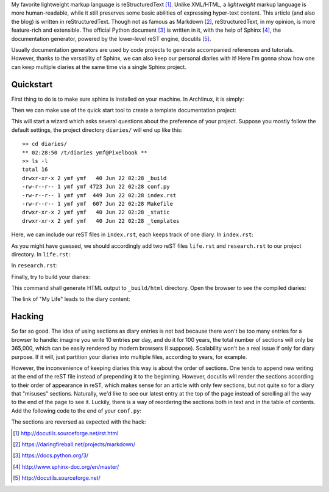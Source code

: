 .. title: Write a Diary with Sphinx
.. slug: writing-a-diary-using-sphinx
.. date: 2018-06-22 13:49:54 UTC+08:00
.. tags: sphinx, reST, python, hacking
.. category: coding
.. link:
.. description:
.. type: text
.. location: Palo Alto

My favorite lightweight markup language is reStructuredText [#]_. Unlike XML/HTML, a *lightweight* markup language is more human-readable, while it still preserves some basic abilities of expressing hyper-text content. This article (and also the blog) is written in reStructuredText. Though not as famous as Markdown [#]_, reStructuredText, in my opinion, is more feature-rich and extensible. The official Python document [#]_ is written in it, with the help of Sphinx [#]_, the documentation generator, powered by the lower-level reST engine, docutils [#]_.

Usually documentation generators are used by code projects to generate accompanied references and tutorials. However, thanks to the versatility of Sphinx, we can also keep our personal diaries with it! Here I'm gonna show how one can keep multiple diaries at the same time via a single Sphinx project.

Quickstart
----------

First thing to do is to make sure sphinx is installed on your machine. In Archlinux, it is simply:

.. ccode:: bash

    sudo pacman -S python-sphinx

Then we can make use of the quick start tool to create a template documentation project:

.. ccode:: bash
    
    sphinx-quickstart diaries

This will start a wizard which asks several questions about the preference of your project. Suppose you mostly follow the default settings, the project directory ``diaries/`` will end up like this:

::
    
    >> cd diaries/
    ** 02:28:50 /t/diaries ymf@Pixelbook **
    >> ls -l
    total 16
    drwxr-xr-x 2 ymf ymf   40 Jun 22 02:28 _build
    -rw-r--r-- 1 ymf ymf 4723 Jun 22 02:28 conf.py
    -rw-r--r-- 1 ymf ymf  449 Jun 22 02:28 index.rst
    -rw-r--r-- 1 ymf ymf  607 Jun 22 02:28 Makefile
    drwxr-xr-x 2 ymf ymf   40 Jun 22 02:28 _static
    drwxr-xr-x 2 ymf ymf   40 Jun 22 02:28 _templates

Here, we can include our reST files in ``index.rst``, each keeps track of one diary. In ``index.rst``:

.. ccode:: rst
   :number-lines: 1

   My Memories
   ===========
   
   .. toctree::
      :maxdepth: 2
   
      life
      research
   
   
   Indices and tables
   ==================
   
   * :ref:`genindex`
   * :ref:`modindex`
   * :ref:`search`

As you might have guessed, we should accordingly add two reST files ``life.rst`` and ``research.rst`` to our project directory. In ``life.rst``:

.. ccode:: rst
   :number-lines: 1

   My Life
   =======
   
   Day 1
   -----
   I met a nice girl. Her name is Daisy.
   
   Day 2
   -----
   We had dinner together and went to a movie.
   
   Day 3
   -----
   I showed my love to her because I could't resist myself. She smiled and replied, "You're such a nice guy, but...it's not working out."
   
   Day 4
   -----
   Sad and depressed, I choose to die. This is my last diary.

In ``research.rst``:

.. ccode:: rst
   :number-lines: 1

   The Road of PhD
   ===============
   
   Day 1
   -----
   I got the offer!
   
   Day 2
   -----
   The first day in the lab is great. :)
   
   Day 3
   -----
   Still don't have a paper.
   
   Day ∞
   -----
   Still don't have a paper...

Finally, try to build your diaries:

.. ccode:: bash

   make html

This command shall generate HTML output to ``_build/html`` directory. Open the browser to see the compiled diaries:

.. simpic:: /images/sphinx-diary-1.png
   :class: align-center

The link of "My Life" leads to the diary content:

.. simpic:: /images/sphinx-diary-2.png
   :class: align-center

Hacking
-------

So far so good. The idea of using sections as diary entries is not bad because there won't be too many entries for a browser to handle: imagine you write 10 entries per day, and do it for 100 years, the total number of sections will only be 365,000, which can be easily rendered by modern browsers (I suppose). Scalability won't be a real issue if only for diary purpose. If it will, just partition your diaries into multiple files, according to years, for example.

However, the inconvenience of keeping diaries this way is about the order of sections. One tends to append new writing at the end of the reST file instead of prepending it to the beginning. However, docutils will render the sections according to their order of appearance in reST, which makes sense for an article with only few sections, but not quite so for a diary that "misuses" sections. Naturally, we'd like to see our latest entry at the top of the page instead of scrolling all the way to the end of the page to see it. Luckily, there is a way of reordering the sections both in text and in the table of contents. Add the following code to the end of your ``conf.py``:

.. ccode:: python
   :number-lines: 1

   # reverse the order of sections

   reversed = {"life", "research"}
   
   def reverse_sections(app, doctree, docname):
       if docname in reversed:
           for node in doctree.traverse():
               if node.tagname == "document":
                   l = node[0]
                   children = []
                   while len(l) > 1:
                       children.append(l.pop())
                   for c in children: l.append(c)
   
   def reverse_tocs(app, env):
       for docname in reversed:
           l = env.tocs[docname][0][1]
           l.children.reverse()
   
   def setup(app):
       app.connect("doctree-resolved", reverse_sections)
       app.connect("env-updated", reverse_tocs)

The sections are reversed as expected with the hack:

.. simpic:: /images/sphinx-diary-3.png
   :class: align-center

.. [#] http://docutils.sourceforge.net/rst.html
.. [#] https://daringfireball.net/projects/markdown/
.. [#] https://docs.python.org/3/
.. [#] http://www.sphinx-doc.org/en/master/
.. [#] http://docutils.sourceforge.net/
